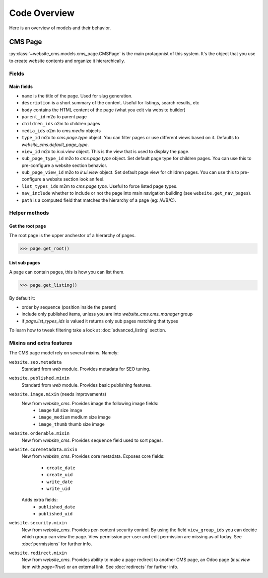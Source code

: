 .. _code-overview:

#############
Code Overview
#############

Here is an overview of models and their behavior.


********
CMS Page
********

:py:class:`~website_cms.models.cms_page.CMSPage` is the main protagonist of this system. It's the object that you use to create website contents and organize it hierarchically.

Fields
======

Main fields
-----------

* ``name`` is the title of the page. Used for slug generation.
* ``description`` is a short summary of the content. Useful for listings, search results, etc
* ``body`` contains the HTML content of the page (what you edit via website builder)
* ``parent_id`` m2o to parent page
* ``children_ids`` o2m to children pages
* ``media_ids`` o2m to `cms.media` objects
* ``type_id`` m2o to `cms.page.type` object. You can filter pages or use different views based on it. Defaults to `website_cms.default_page_type`.
* ``view_id`` m2o to `ir.ui.view` object. This is the view that is used to display the page.
* ``sub_page_type_id`` m2o to `cms.page.type` object. Set default page type for children pages. You can use this to pre-configure a website section behavior.
* ``sub_page_view_id`` m2o to `ir.ui.view` object. Set default page view for children pages. You can use this to pre-configure a website section look an feel.
* ``list_types_ids`` m2m to `cms.page.type`. Useful to force listed page types.
* ``nav_include`` whether to include or not the page into main navigation building (see ``website.get_nav_pages``).
* ``path`` is a computed field that matches the hierarchy of a page (eg: /A/B/C).

Helper methods
==============

Get the root page
-----------------

The root page is the upper anchestor of a hierarchy of pages.

.. code-block:: python

    >>> page.get_root()


List sub pages
---------------

A page can contain pages, this is how you can list them.

.. code-block:: python

    >>> page.get_listing()

By default it:

* order by sequence (position inside the parent)
* include only published items, unless you are into `website_cms.cms_manager` group
* if `page.list_types_ids` is valued it returns only sub pages matching that types

To learn how to tweak filtering take a look at :doc:`advanced_listing` section.


Mixins and extra features
=========================

The CMS page model rely on several mixins. Namely:

``website.seo.metadata``
    Standard from `web` module. Provides metadata for SEO tuning.

``website.published.mixin``
    Standard from `web` module. Provides basic publishing features.

``website.image.mixin`` (needs improvements)
    New from `website_cms`. Provides image the following image fields:
        * ``image`` full size image
        * ``image_medium`` medium size image
        * ``image_thumb`` thumb size image

``website.orderable.mixin``
    New from `website_cms`. Provides ``sequence`` field used to sort pages.

``website.coremetadata.mixin``
    New from `website_cms`. Provides core metadata.
    Exposes core fields:
        * ``create_date``
        * ``create_uid``
        * ``write_date``
        * ``write_uid``
    Adds extra fields:
        * ``published_date``
        * ``published_uid``

``website.security.mixin``
    New from `website_cms`. Provides per-content security control.
    By using the field ``view_group_ids`` you can decide which group can view the page.
    View permission per-user and edit permission are missing as of today.
    See :doc:`permissions` for further info.

``website.redirect.mixin``
    New from `website_cms`. Provides ability to make a page redirect to another CMS page, an Odoo page (`ir.ui.view` item with `page=True`) or an external link.
    See :doc:`redirects` for further info.
